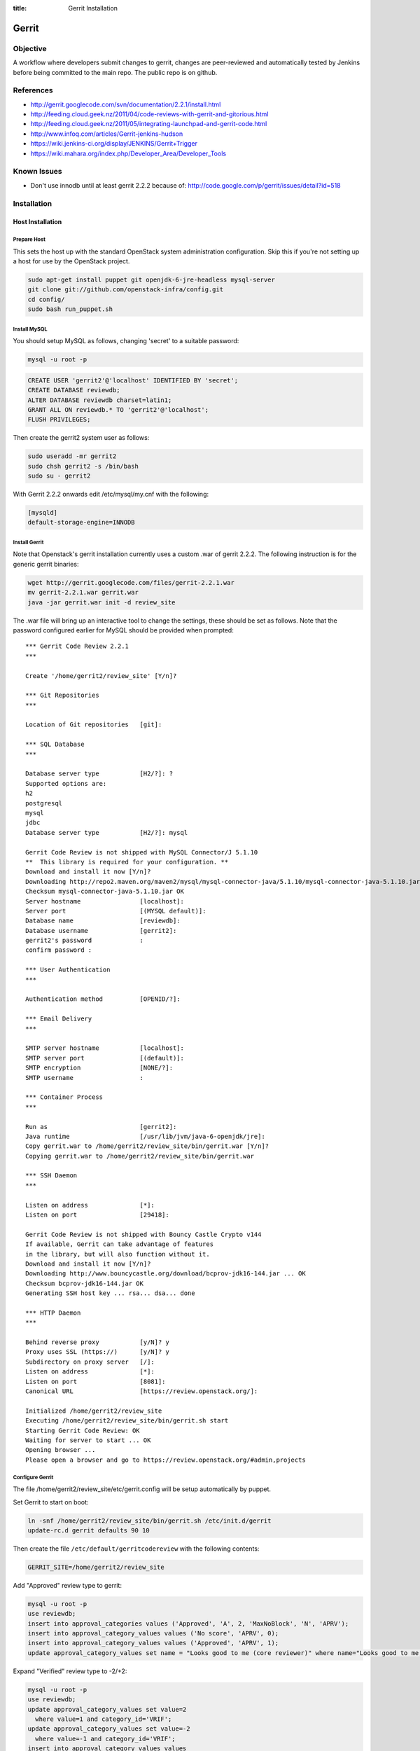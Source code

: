 :title: Gerrit Installation

Gerrit
######

Objective
*********

A workflow where developers submit changes to gerrit, changes are
peer-reviewed and automatically tested by Jenkins before being
committed to the main repo.  The public repo is on github.

References
**********

* http://gerrit.googlecode.com/svn/documentation/2.2.1/install.html
* http://feeding.cloud.geek.nz/2011/04/code-reviews-with-gerrit-and-gitorious.html
* http://feeding.cloud.geek.nz/2011/05/integrating-launchpad-and-gerrit-code.html
* http://www.infoq.com/articles/Gerrit-jenkins-hudson
* https://wiki.jenkins-ci.org/display/JENKINS/Gerrit+Trigger
* https://wiki.mahara.org/index.php/Developer_Area/Developer_Tools

Known Issues
************

* Don't use innodb until at least gerrit 2.2.2 because of:
  http://code.google.com/p/gerrit/issues/detail?id=518

Installation
************

Host Installation
=================

Prepare Host
------------
This sets the host up with the standard OpenStack system
administration configuration.  Skip this if you're not setting up a
host for use by the OpenStack project.

.. code-block:: bash

  sudo apt-get install puppet git openjdk-6-jre-headless mysql-server
  git clone git://github.com/openstack-infra/config.git
  cd config/
  sudo bash run_puppet.sh

Install MySQL
-------------
You should setup MySQL as follows, changing 'secret' to a suitable password:

.. code-block:: bash

  mysql -u root -p

.. code-block:: mysql

  CREATE USER 'gerrit2'@'localhost' IDENTIFIED BY 'secret';
  CREATE DATABASE reviewdb;
  ALTER DATABASE reviewdb charset=latin1;
  GRANT ALL ON reviewdb.* TO 'gerrit2'@'localhost';
  FLUSH PRIVILEGES;

Then create the gerrit2 system user as follows:

.. code-block:: bash

  sudo useradd -mr gerrit2
  sudo chsh gerrit2 -s /bin/bash
  sudo su - gerrit2

With Gerrit 2.2.2 onwards edit /etc/mysql/my.cnf with the following:

.. code-block:: ini

   [mysqld]
   default-storage-engine=INNODB

Install Gerrit
--------------

Note that Openstack's gerrit installation currently uses a custom .war of gerrit
2.2.2.  The following instruction is for the generic gerrit binaries:

.. code-block:: bash

  wget http://gerrit.googlecode.com/files/gerrit-2.2.1.war
  mv gerrit-2.2.1.war gerrit.war
  java -jar gerrit.war init -d review_site

The .war file will bring up an interactive tool to change the settings, these
should be set as follows. Note that the password configured earlier for MySQL
should be provided when prompted::

  *** Gerrit Code Review 2.2.1
  ***

  Create '/home/gerrit2/review_site' [Y/n]?

  *** Git Repositories
  ***

  Location of Git repositories   [git]:

  *** SQL Database
  ***

  Database server type           [H2/?]: ?
  Supported options are:
  h2
  postgresql
  mysql
  jdbc
  Database server type           [H2/?]: mysql

  Gerrit Code Review is not shipped with MySQL Connector/J 5.1.10
  **  This library is required for your configuration. **
  Download and install it now [Y/n]?
  Downloading http://repo2.maven.org/maven2/mysql/mysql-connector-java/5.1.10/mysql-connector-java-5.1.10.jar ... OK
  Checksum mysql-connector-java-5.1.10.jar OK
  Server hostname                [localhost]:
  Server port                    [(MYSQL default)]:
  Database name                  [reviewdb]:
  Database username              [gerrit2]:
  gerrit2's password             :
  confirm password :

  *** User Authentication
  ***

  Authentication method          [OPENID/?]:

  *** Email Delivery
  ***

  SMTP server hostname           [localhost]:
  SMTP server port               [(default)]:
  SMTP encryption                [NONE/?]:
  SMTP username                  :

  *** Container Process
  ***

  Run as                         [gerrit2]:
  Java runtime                   [/usr/lib/jvm/java-6-openjdk/jre]:
  Copy gerrit.war to /home/gerrit2/review_site/bin/gerrit.war [Y/n]?
  Copying gerrit.war to /home/gerrit2/review_site/bin/gerrit.war

  *** SSH Daemon
  ***

  Listen on address              [*]:
  Listen on port                 [29418]:

  Gerrit Code Review is not shipped with Bouncy Castle Crypto v144
  If available, Gerrit can take advantage of features
  in the library, but will also function without it.
  Download and install it now [Y/n]?
  Downloading http://www.bouncycastle.org/download/bcprov-jdk16-144.jar ... OK
  Checksum bcprov-jdk16-144.jar OK
  Generating SSH host key ... rsa... dsa... done

  *** HTTP Daemon
  ***

  Behind reverse proxy           [y/N]? y
  Proxy uses SSL (https://)      [y/N]? y
  Subdirectory on proxy server   [/]:
  Listen on address              [*]:
  Listen on port                 [8081]:
  Canonical URL                  [https://review.openstack.org/]:

  Initialized /home/gerrit2/review_site
  Executing /home/gerrit2/review_site/bin/gerrit.sh start
  Starting Gerrit Code Review: OK
  Waiting for server to start ... OK
  Opening browser ...
  Please open a browser and go to https://review.openstack.org/#admin,projects

Configure Gerrit
----------------

The file /home/gerrit2/review_site/etc/gerrit.config will be setup automatically
by puppet.

Set Gerrit to start on boot:

.. code-block:: bash

  ln -snf /home/gerrit2/review_site/bin/gerrit.sh /etc/init.d/gerrit
  update-rc.d gerrit defaults 90 10

Then create the file ``/etc/default/gerritcodereview`` with the following
contents:

.. code-block:: ini

  GERRIT_SITE=/home/gerrit2/review_site

Add "Approved" review type to gerrit:

.. code-block:: mysql

  mysql -u root -p
  use reviewdb;
  insert into approval_categories values ('Approved', 'A', 2, 'MaxNoBlock', 'N', 'APRV');
  insert into approval_category_values values ('No score', 'APRV', 0);
  insert into approval_category_values values ('Approved', 'APRV', 1);
  update approval_category_values set name = "Looks good to me (core reviewer)" where name="Looks good to me, approved";

Expand "Verified" review type to -2/+2:

.. code-block:: mysql

  mysql -u root -p
  use reviewdb;
  update approval_category_values set value=2
    where value=1 and category_id='VRIF';
  update approval_category_values set value=-2
    where value=-1 and category_id='VRIF';
  insert into approval_category_values values
    ("Doesn't seem to work","VRIF",-1),
    ("Works for me","VRIF","1");

Reword the default messages that use the word Submit, as they imply that
we're not happy with people for submitting the patch in the first place:

.. code-block:: mysql

  mysql -u root -p
  use reviewdb;
  update approval_category_values set name="Do not merge"
    where category_id='CRVW' and value=-2;
  update approval_category_values
    set name="I would prefer that you didn't merge this"
    where category_id='CRVW' and value=-1;

OpenStack currently uses a hybrid approach for CLA enforcement.  We
use Gerrit's built in CLA system to ensure that contributors have
signed the CLA, but contributors don't actually use Gerrit to sign it.
Instead, developers use an external service (Echosign) to agree to the
CLA, and then request membership in a Launchpad group called
"openstack-cla".  The moderators of that group (core members of any
OpenStack project) approve membership requests after verifying that
new contributors have signed the CLA at Echosign.  The openstack-cla
group is kept synchronized with Gerrit.  Gerrit is then configured
with a "dummy" CLA (which users are not expected to see), and the
administrator indicates to Gerrit that the entire openstack-cla group
has agreed to the CLA.  This lets Gerrit enforce that the CLA has been
signed while the actual facility to sign it in Gerrit is disabled via
a source patch.

This configuration is not recommended for new projects and is merely
an artifact of legal requirements placed on the OpenStack project.
Here are the SQL commands to set it up:

.. code-block:: mysql

  insert into contributor_agreement_id values (NULL);
  insert into contributor_agreements values ('Y', 'N', 'N', 'CLA (Echosign)',
  'OpenStack CLA via Echosign', 'static/echosign-cla.html', 1);

  insert into account_group_agreements values (
  now(), 'V', 1, now(), NULL,
  (select group_id from account_group_names where name='openstack-cla'),
  1);


Install Apache
--------------
::

  apt-get install apache2

Create: /etc/apache2/sites-available/gerrit:

.. code-block:: apacheconf

  <VirtualHost *:80>
    ServerAdmin webmaster@localhost

    ErrorLog ${APACHE_LOG_DIR}/gerrit-error.log

    LogLevel warn

    CustomLog ${APACHE_LOG_DIR}/gerrit-access.log combined

    Redirect / https://review-dev.openstack.org/

  </VirtualHost>

  <IfModule mod_ssl.c>
  <VirtualHost _default_:443>
    ServerAdmin webmaster@localhost

    ErrorLog ${APACHE_LOG_DIR}/gerrit-ssl-error.log

    LogLevel warn

    CustomLog ${APACHE_LOG_DIR}/gerrit-ssl-access.log combined

    SSLEngine on

    SSLCertificateFile    /etc/ssl/certs/ssl-cert-snakeoil.pem
    SSLCertificateKeyFile /etc/ssl/private/ssl-cert-snakeoil.key
    #SSLCertificateChainFile /etc/apache2/ssl.crt/server-ca.crt

    <FilesMatch "\.(cgi|shtml|phtml|php)$">
        SSLOptions +StdEnvVars
    </FilesMatch>
    <Directory /usr/lib/cgi-bin>
        SSLOptions +StdEnvVars
    </Directory>

    BrowserMatch "MSIE [2-6]" \
        nokeepalive ssl-unclean-shutdown \
        downgrade-1.0 force-response-1.0
    # MSIE 7 and newer should be able to use keepalive
    BrowserMatch "MSIE [17-9]" ssl-unclean-shutdown

    RewriteEngine on
    RewriteCond %{HTTP_HOST} !review-dev.openstack.org
    RewriteRule ^.*$ https://review-dev.openstack.org/

        ProxyPassReverse / http://localhost:8081/
        <Location />
          Order allow,deny
          Allow from all
          ProxyPass http://localhost:8081/ retry=0
        </Location>


  </VirtualHost>
  </IfModule>

Run the following commands:

.. code-block:: bash

  a2enmod ssl proxy proxy_http rewrite
  a2ensite gerrit
  a2dissite default

Install Exim
------------
::

  apt-get install exim4
  dpkg-reconfigure exim4-config

Choose "internet site", otherwise select defaults

edit: /etc/default/exim4 ::

  QUEUEINTERVAL='5m'

GitHub Setup
============

Generate an SSH key for Gerrit for use on GitHub
------------------------------------------------
::

  sudo su - gerrit2
  gerrit2@gerrit:~$ ssh-keygen
  Generating public/private rsa key pair.
  Enter file in which to save the key (/home/gerrit2/.ssh/id_rsa):
  Created directory '/home/gerrit2/.ssh'.
  Enter passphrase (empty for no passphrase):
  Enter same passphrase again:

GitHub Configuration
--------------------

#. create openstack-gerrit user on github
#. add gerrit2 ssh public key to openstack-gerrit user
#. create gerrit team in openstack org on github with push/pull access
#. add openstack-gerrit to gerrit team in openstack org
#. add public master repo to gerrit team in openstack org
#. save github host key in known_hosts

::

  gerrit2@gerrit:~$ ssh git@github.com
  The authenticity of host 'github.com (207.97.227.239)' can't be established.
  RSA key fingerprint is 16:27:ac:a5:76:28:2d:36:63:1b:56:4d:eb:df:a6:48.
  Are you sure you want to continue connecting (yes/no)? yes
  Warning: Permanently added 'github.com,207.97.227.239' (RSA) to the list of known hosts.
  PTY allocation request failed on channel 0

You will also need to create the file ``github-projects.secure.config`` in the ``/etc/github/`` directory.  The contents of this are as follows:

.. code-block:: ini

  [github]
  username = guthub-user
  password = string

The username should be the github username for gerrit to use when communicating
with github.  The api_token can be found in github's account setting for the
account.

Gerrit Replication to GitHub
----------------------------

The file ``review_site/etc/replication.config`` is needed with the following
contents:

.. code-block:: ini

  [remote "github"]
  url = git@github.com:${name}.git

Jenkins / Gerrit Integration
============================

Create a Jenkins User in Gerrit
-------------------------------

With the jenkins public key, as a gerrit admin user::

  cat jenkins.pub | ssh -p29418 review.openstack.org gerrit create-account --ssh-key - --full-name Jenkins --email jenkins@openstack.org jenkins

Create "CI Systems" group in gerrit, make jenkins a member

Create a Gerrit Git Prep Job in Jenkins
---------------------------------------

When gating trunk with Jenkins, we want to test changes as they will
appear once merged by Gerrit, but the gerrit trigger plugin will, by
default, test them as submitted.  If HEAD moves on while the change is
under review, it may end up getting merged with HEAD, and we want to
test the result.

To do that, make sure the "Hudson Template Project plugin" is
installed, then set up a new job called "Gerrit Git Prep", and add a
shell command build step (no other configuration)::

  #!/bin/sh -x
  git checkout $GERRIT_BRANCH
  git reset --hard remotes/origin/$GERRIT_BRANCH
  git merge FETCH_HEAD
  CODE=$?
  if [ ${CODE} -ne 0 ]; then
    git reset --hard remotes/origin/$GERRIT_BRANCH
    exit ${CODE}
  fi

Later, we will configure Jenkins jobs that we want to behave this way
to use this build step.

Auto Review Expiry
==================

Puppet automatically installs a daily cron job called ``expire-old-reviews``
onto the gerrit servers.  This script follows two rules:

 #. If the review hasn't been touched in 2 weeks, mark as abandoned.
 #. If there is a negative review and it hasn't been touched in 1 week, mark as
    abandoned.

If your review gets touched by either of these rules it is possible to
unabandon a review on the gerrit web interface.

Gerrit IRC Bot
==============

Installation
------------

Ensure there is an up-to-date checkout of openstack-infra/config in ~gerrit2.

::

  apt-get install python-irclib python-daemon python-yaml
  cp ~gerrit2/openstack-infra/config/gerritbot.init /etc/init.d
  chmod a+x /etc/init.d/gerritbot
  update-rc.d gerritbot defaults
  su - gerrit2
  ssh-keygen -f /home/gerrit2/.ssh/gerritbot_rsa

As a Gerrit admin, create a user for gerritbot::

  cat ~gerrit2/.ssh/gerritbot_rsa | ssh -p29418 review.openstack.org gerrit create-account --ssh-key - --full-name GerritBot gerritbot

Configure gerritbot, including which events should be announced in the
gerritbot.config file:

.. code-block:: ini

  [ircbot]
  nick=NICNAME
  pass=PASSWORD
  server=chat.freenode.net
  channel=openstack-dev
  port=6667

  [gerrit]
  user=gerritbot
  key=/home/gerrit2/.ssh/gerritbot_rsa
  host=review.openstack.org
  port=29418
  events=patchset-created, change-merged, x-vrif-minus-1, x-crvw-minus-2

Register an account with NickServ on FreeNode, and put the account and
password in the config file.

::

  sudo /etc/init.d/gerritbot start

Launchpad Bug Integration
=========================

In addition to the hyperlinks provided by the regex in gerrit.config,
we use a Gerrit hook to update Launchpad bugs when changes referencing
them are applied.

Installation
------------

Ensure an up-to-date checkout of openstack-infra/config is in ~gerrit2.

::

  apt-get install python-pyme
  cp ~gerrit2/gerrit-hooks/change-merged ~gerrit2/review_site/hooks/

Create a GPG and register it with Launchpad::

  gerrit2@gerrit:~$ gpg --gen-key
  gpg (GnuPG) 1.4.11; Copyright (C) 2010 Free Software Foundation, Inc.
  This is free software: you are free to change and redistribute it.
  There is NO WARRANTY, to the extent permitted by law.

  Please select what kind of key you want:
     (1) RSA and RSA (default)
     (2) DSA and Elgamal
     (3) DSA (sign only)
     (4) RSA (sign only)
  Your selection?
  RSA keys may be between 1024 and 4096 bits long.
  What keysize do you want? (2048)
  Requested keysize is 2048 bits
  Please specify how long the key should be valid.
           0 = key does not expire
        <n>  = key expires in n days
        <n>w = key expires in n weeks
        <n>m = key expires in n months
        <n>y = key expires in n years
  Key is valid for? (0)
  Key does not expire at all
  Is this correct? (y/N) y

  You need a user ID to identify your key; the software constructs the user ID
  from the Real Name, Comment and Email Address in this form:
      "Heinrich Heine (Der Dichter) <heinrichh@duesseldorf.de>"

  Real name: Openstack Gerrit
  Email address: review@openstack.org
  Comment:
  You selected this USER-ID:
      "Openstack Gerrit <review@openstack.org>"

  Change (N)ame, (C)omment, (E)mail or (O)kay/(Q)uit? o
  You need a Passphrase to protect your secret key.

  gpg: gpg-agent is not available in this session
  You don't want a passphrase - this is probably a *bad* idea!
  I will do it anyway.  You can change your passphrase at any time,
  using this program with the option "--edit-key".

  We need to generate a lot of random bytes. It is a good idea to perform
  some other action (type on the keyboard, move the mouse, utilize the
  disks) during the prime generation; this gives the random number
  generator a better chance to gain enough entropy.

  gpg: /home/gerrit2/.gnupg/trustdb.gpg: trustdb created
  gpg: key 382ACA7F marked as ultimately trusted
  public and secret key created and signed.

  gpg: checking the trustdb
  gpg: 3 marginal(s) needed, 1 complete(s) needed, PGP trust model
  gpg: depth: 0  valid:   1  signed:   0  trust: 0-, 0q, 0n, 0m, 0f, 1u
  pub   2048R/382ACA7F 2011-07-26
          Key fingerprint = 21EF 7F30 C281 F61F 44CD  EC48 7424 9762 382A CA7F
  uid                  Openstack Gerrit <review@openstack.org>
  sub   2048R/95F6FA4A 2011-07-26

  gerrit2@gerrit:~$ gpg --send-keys --keyserver keyserver.ubuntu.com 382ACA7F
  gpg: sending key 382ACA7F to hkp server keyserver.ubuntu.com

Log into the Launchpad account and add the GPG key to the account.

Adding New Projects

Generate an SSH key for Gerrit
------------------------------------------------
::

  sudo su - gerrit2
  gerrit2@gerrit:~$ ssh-keygen -f ~/.ssh/example_project_id_rsa
  Generating public/private rsa key pair.
  Enter passphrase (empty for no passphrase):
  Enter same passphrase again:
*******************

Creating a new Gerrit Project with Puppet
=========================================

Gerrit project creation is now managed through changes to the
openstack-infra/config repository. The old manual processes are documented
below as the processes are still valid and documentation of them may
still be useful when dealing with corner cases. That said, you should
use this method whenever possible.

Puppet and its related scripts are able to create the new project in
Gerrit, create the new project on Github, create a local git replica on
the Gerrit host, configure the project Access Controls, and create new
groups in Gerrit that are mentioned in the Access Controls. The only
potential piece missing from this process is the management of group
membership, which is currently performed through launchpad. You might
also want to configure Zuul and Jenkins to run tests on the new project.
The details for that process are in the next section.

Gerrit projects are configured in the
``openstack-infra/config:modules/openstack_project/templates/review.projects.yaml.erb``.
file. This file contains two sections, the first is a set of default
config values that each project can override, and the second is a list
of projects (each may contain their own overrides).

As a Gerrit admin, create a user for example-project-creator::

  cat ~gerrit2/.ssh/example_project_id_rsa | ssh -p29418 review.openstack.org gerrit create-account --ssh-key - --full-name "Example Project Creator" --email example-project-creator@example.org example-project-creator

#. Config default values::

     - homepage: http://example.org
       local-git-dir: /var/lib/git
       gerrit-host: review.example.org
       gerrit-user: example-project-creator
       gerrit-key: /home/gerrit2/.ssh/example_project_id_rsa
       github-config: /etc/github/github-projects.secure.config
       has-wiki: False
       has-issues: False
       has-pull-requests: False
       has-downloads: False

Note The gerrit-user 'example-project-creator' should be added to the
"Project Bootstrapers" group in :ref:`acl`.

#. Project definition::

     - project: example/gerrit
       description: Fork of Gerrit used by Example
       remote: https://gerrit.googlesource.com/gerrit
     - project: example/project1
       description: Best project ever.
       has-wiki: True
       acl_config: /path/to/acl/file

The above config gives puppet and its related scripts enough information
to create new projects, but not enough to add access controls to each
project. To add access control you need to have have an ``acl_config``
option for the project in ``review.projects.yaml.erb`` file. That option
should have a value that is a path to the project.config for that
project.

That is the high level view of how we can configure projects using the
pupppet repository. To create an actual change that does all of this for
a single project you will want to do the following:

#. Add a ``modules/openstack_project/files/gerrit/acls/project-name.config``
   file to the repo. You can refer to the :ref:`project-config` section
   below if you need more details on writing the project.config file,
   but contents will probably end up looking like the below block (note
   that the sections are in alphabetical order and each indentation is
   8 spaces)::

     [access "refs/heads/*"]
             label-Code-Review = -2..+2 group project-name-core
             label-Approved = +0..+1 group project-name-core
             workInProgress = group project-name-core
     [access "refs/heads/milestone-proposed"]
             label-Code-Review = -2..+2 group project-name-drivers
             label-Approved = +0..+1 group project-name-drivers
     [project]
             state = active
     [receive]
             requireChangeId = true
             requireContributorAgreement = true
     [submit]
             mergeContent = true

#. Add a project entry for the project in
   ``openstack-infra/config:modules/openstack_project/templates/review.projects.yaml.erb``.::

     - project: openstack/project-name
       acl_config: /home/gerrit2/acls/project-name.config

#. If there is an existing repo that is being replaced by this new
   project you can set the upstream value for the project. When an
   upstream is set, that upstream will be cloned and pushed into Gerrit
   instead of an empty repository. eg::

     - project: openstack/project-name
       acl_config: /home/gerrit2/acls/project-name.config
       upstream: git://github.com/awesumsauce/project-name.git

That is all you need to do. Push the change to gerrit and if necessary
modify group membership for the groups you configured in the
``project.config`` through Launchpad.

Have Zuul Monitor a Gerrit Project
=====================================

Define the required jenkins jobs for this project using the Jenkins Job
Builder. Edit openstack-infra/config:modules/openstack_project/files/jenkins_jobs/config/projects.yaml
and add the desired jobs. Most projects will use the python jobs template.

A minimum config::

  - project:
      name: PROJECT
      github-org: openstack
      node: precise
      tarball-publisher-site: nova.openstack.org
      doc-publisher-site: docs.openstack.org

      jobs:
        - python-jobs

Full example config for nova::

  - project:
      name: nova
      github-org: openstack
      node: precise
      tarball-publisher-site: nova.openstack.org
      doc-publisher-site: docs.openstack.org

      jobs:
        - python-jobs
        - python-diablo-bitrot-jobs
        - python-essex-bitrot-jobs
        - openstack-publish-jobs
        - gate-{name}-pylint

Edit openstack-infra/config:modules/openstack_project/files/zuul/layout.yaml
and add the required jenkins jobs to this project. At a minimum you will
probably need the gate-PROJECT-merge test in the check and gate queues.

A minimum config::

  - name: openstack/PROJECT
      check:
        - gate-PROJECT-merge:
      gate:
        - gate-PROJECT-merge:

Full example config for nova::

  - name: openstack/nova
      check:
        - gate-nova-merge:
        - gate-nova-docs
        - gate-nova-pep8
        - gate-nova-python26
        - gate-nova-python27
        - gate-tempest-devstack-vm
        - gate-tempest-devstack-vm-cinder
        - gate-nova-pylint
      gate:
        - gate-nova-merge:
        - gate-nova-docs
        - gate-nova-pep8
        - gate-nova-python26
        - gate-nova-python27
        - gate-tempest-devstack-vm
        - gate-tempest-devstack-vm-cinder
      post:
        - nova-tarball
        - nova-coverage
        - nova-docs
      publish:
        - nova-tarball
        - nova-docs

Creating a Project in Gerrit
============================

Using ssh key of a gerrit admin (you)::

  ssh -p 29418 review.openstack.org gerrit create-project --name openstack/PROJECT

If the project is an API project (eg, image-api), we want it to share
some extra permissions that are common to all API projects (eg, the
OpenStack documentation coordinators can approve changes, see
:ref:`acl`).  Run the following command to reparent the project if it
is an API project::

  ssh -p 29418 review.openstack.org gerrit set-project-parent --parent API-Projects openstack/PROJECT

Add yourself to the "Project Bootstrappers" group in Gerrit which will
give you permissions to push to the repo bypassing code review.

Do the initial push of the project with::

  git push ssh://USERNAME@review.openstack.org:29418/openstack/PROJECT.git HEAD:refs/heads/master
  git push --tags ssh://USERNAME@review.openstack.org:29418/openstack/PROJECT.git

Remove yourself from the "Project Bootstrappers" group, and then set
the access controls as specified in :ref:`acl`.

Create a Project in GitHub
==========================

As a github openstack admin:

* Visit https://github.com/organizations/openstack
* Click New Repository
* Visit the gerrit team admin page
* Add the new repository to the gerrit team

Pull requests can not be disabled for a project in Github, so instead
we have a script that runs from cron to close any open pull requests
with instructions to use Gerrit.

* Edit openstack-infra/config:modules/openstack_project/templates/review.projects.yaml.erb

and add the project to the list of projects in the yaml file

For example::

  - project: openstack/PROJECT

Adding Local Git Replica
========================

Gerrit replicates all repos to a local directory so that Apache can
serve the anonymous http requests out directly.

On the gerrit host::

  sudo git --bare init /var/lib/git/openstack/PROJECT.git
  sudo chown -R gerrit2:gerrit2 /var/lib/git/openstack/PROJECT.git

Adding A New Project On The Command Line
****************************************

All of the steps involved in adding a new project to Gerrit can be
accomplished via the commandline, with the exception of creating a new repo
on github.

First of all, add the .gitreview file to the repo that will be added. Then,
assuming an ssh config alias of `review` for the gerrit instance, as a person
in the Project Bootstrappers group::

     ssh review gerrit create-project --name openstack/$PROJECT
     git review -s
     git push gerrit HEAD:refs/heads/master
     git push --tags gerrit

At this point, the branch contents will be in gerrit, and the project config
settings and ACLs need to be set. These are maintained in a special branch
inside of git in gerrit. Check out the branch from git::

     git fetch gerrit +refs/meta/*:refs/remotes/gerrit-meta/*
     git checkout -b config remotes/gerrit-meta/config

There will be two interesting files, `groups` and `project.config`. `groups`
contains UUIDs and names of groups that will be referenced in
`project.config`. UUIDs can be found on the group page in gerrit.
Next, edit `project.config` to look like::

      [access "refs/*"]
              owner = group Administrators
      [receive]
              requireChangeId = true
              requireContributorAgreement = true
      [submit]
              mergeContent = true
      [access "refs/heads/*"]
              label-Code-Review = -2..+2 group $PROJECT-core
              label-Approved = +0..+1 group $PROJECT-core
      [access "refs/heads/milestone-proposed"]
              label-Code-Review = -2..+2 group $PROJECT-drivers
              label-Approved = +0..+1 group $PROJECT-drivers

If the project is for a client library, the `refs/*` section of
`project.config` should look like::

      [access "refs/*"]
              owner = group Administrators
              create = group $PROJECT-drivers
              pushTag = group $PROJECT-drivers

Replace $PROJECT with the name of the project.

Finally, commit the changes and push the config back up to Gerrit::

      git commit -m "Initial project config"
      git push gerrit HEAD:refs/meta/config

At this point you can follow the steps above for creating the project's github
replica, the local git replica, and zuul monitoring/jenkins jobs.

Migrating a Project from bzr
============================

Add the bzr PPA and install bzr-fastimport:

  add-apt-repository ppa:bzr/ppa
  apt-get update
  apt-get install bzr-fastimport

Doing this from the bzr PPA is important to ensure at least version 0.10 of
bzr-fastimport.

Clone the git-bzr-ng from termie:

  git clone https://github.com/termie/git-bzr-ng.git

In git-bzr-ng, you'll find a script, git-bzr. Put it somewhere in your path.
Then, to get a git repo which contains the migrated bzr branch, run:

  git bzr clone lp:${BRANCHNAME} ${LOCATION}

So, for instance, to do glance, you would do:

  git bzr clone lp:glance glance

And you will then have a git repo of glance in the glance dir. This git repo
is now suitable for uploading in to gerrit to become the new master repo.

.. _project-config:

Project Config
**************

There are a few options which need to be enabled on the project in the Admin
interface.

* Merge Strategy should be set to "Merge If Necessary"
* "Automatically resolve conflicts" should be enabled
* "Require Change-Id in commit message" should be enabled
* "Require a valid contributor agreement to upload" should be enabled

Optionally, if the PTL agrees to it:

* "Require the first line of the commit to be 50 characters or less" should
  be enabled.

.. _acl:

Access Controls
===============

High level goals:

#. Anonymous users can read all projects.
#. All registered users can perform informational code review (+/-1)
   on any project.
#. Jenkins can perform verification (blocking or approving: +/-1).
#. All registered users can create changes.
#. The OpenStack Release Manager and Jenkins can tag releases (push
   annotated tags).
#. Members of $PROJECT-core group can perform full code review
   (blocking or approving: +/- 2), and submit changes to be merged.
#. Members of openstack-release (Release Manager and PTLs), and
   $PROJECT-drivers (PTL and release minded people) exclusively can
   perform full code review (blocking or approving: +/- 2), and submit
   changes to be merged on milestone-proposed branches.
#. Full code review (+/- 2) of API projects should be available to the
   -core group of the corresponding implementation project as well as to
   the OpenStack Documentation Coordinators.
#. Full code review of stable branches should be available to the
   -core group of the project as well as the openstack-stable-maint
   group.
#. Drivers (PTL and delegates) of client library projects should be
   able to add tags (which are automatically used to trigger
   releases).

To manage API project permissions collectively across projects, API
projects are reparented to the "API-Projects" meta-project instead of
"All-Projects".  This causes them to inherit permissions from the
API-Projects project (which, in turn, inherits from All-Projects).

These permissions try to achieve the high level goals::

  All Projects (metaproject):
    refs/*
      read: anonymous
      push annotated tag: release managers, ci tools, project bootstrappers
      forge author identity: registered users
      forge committer identity: project bootstrappers
      push (w/ force push): project bootstrappers
      create reference: project bootstrappers, release managers
      push merge commit: project bootstrappers

    refs/for/refs/*
      push: registered users

    refs/heads/*
      label code review:
        -1/+1: registered users
        -2/+2: project bootstrappers
      label verified:
        -2/+2: ci tools
        -2/+2: project bootstrappers
        -1/+1: external tools
      label approved 0/+1: project bootstrappers
      submit: ci tools
      submit: project bootstrappers

    refs/heads/milestone-proposed
      label code review (exclusive):
        -2/+2 openstack-release
        -1/+1 registered users
      label approved (exclusive): 0/+1: openstack-release
      owner: openstack-release

    refs/heads/stable/*
      label code review (exclusive):
        -2/+2 opestack-stable-maint
        -1/+1 registered users
      label approved (exclusive): 0/+1: opestack-stable-maint

    refs/meta/*
      push: project bootstrappers

    refs/meta/config
      read: project bootstrappers
      read: project owners

  API Projects (metaproject):
    refs/*
      owner: Administrators

    refs/heads/*
      label code review -2/+2: openstack-doc-core
      label approved 0/+1: openstack-doc-core

  project foo:
    refs/*
      owner: Administrators
      create reference: foo-drivers  [client library only]
      push annotated tag: foo-drivers  [client library only]

    refs/heads/*
      label code review -2/+2: foo-core
      label approved 0/+1: foo-core

    refs/heads/milestone-proposed
      label code review -2/+2: foo-drivers
      label approved 0/+1: foo-drivers

Renaming a Project
******************

Renaming a project is not automated and is disruptive to developers,
so it should be avoided. Allow for an hour of downtime for the
project in question, and about 10 minutes of downtime for all of
Gerrit. All Gerrit changes, merged and open, will carry over, so
in-progress changes do not need to be merged before the move.

To rename a project:

#. Prepare a change to the Puppet configuration which updates
   projects.yaml/ACLs and jenkins-job-builder for the new name.

#. Stop puppet on review.openstack.org to prevent your interim
   configuration changes from being reset by the project management
   routines::

     sudo puppetd --disable

#. Make the project inacessible by editing the Access pane. Add a
   "read" ACL for "Administrators", and mark it "exclusive". Be sure
   to save changes.

#. Update the database on review.openstack.org::

     sudo mysql --defaults-file=/etc/mysql/debian.cnf reviewdb

     update account_project_watches
     set project_name = "openstack/NEW"
     where project_name = "openstack/OLD";

     update changes
     set dest_project_name = "openstack/NEW"
     where dest_project_name = "openstack/OLD";

#. Take Jenkins offline through its WebUI.

#. Stop Gerrit on review.openstack.org and move both the Git
   repository and the mirror::

     sudo invoke-rc.d gerrit stop
     sudo mv ~gerrit2/review_site/git/openstack/{OLD,NEW}.git
     sudo mv /var/lib/git/openstack/{OLD,NEW}.git
     sudo invoke-rc.d gerrit start

#. Bring Jenkins online through its WebUI.

#. Merge the prepared Puppet configuration change, removing the
   original Jenkins jobs via the Jenkins WebUI later if needed.

#. Start puppet again on review.openstack.org::

     sudo puppetd --enable

#. Rename the project in GitHub or, if this is a move to a new org, let
   the project management run create it for you and then remove the
   original later (assuming you have sufficient permissions).

#. If this is an org move and the project name itself is not
   changing, gate jobs may fail due to outdated remote URLs. Clear
   the workspaces on persistent Jenkins slaves to mitigate this::

     ssh -t $h.slave.openstack.org 'sudo rm -rf ~jenkins/workspace/*PROJECT*'

#. Again, if this is an org move rather than a rename and the GitHub
   project has been created but is empty, trigger replication to
   populate it::

     ssh -p 29418 review.openstack.org gerrit replicate --all

#. Wait for puppet changes to be applied so that the earlier
   restrictive ACL will be reset for you (ending the outage for this
   project).

#. Submit a change that updates .gitreview with the new location of the
   project.

Developers will either need to re-clone a new copy of the repository,
or manually update their remotes.

Deleting a User from Gerrit
***************************

This isn't normally necessary, but if you find that you need to
completely delete an account from Gerrit, here's how:

.. code-block:: mysql

  delete from account_agreements where account_id=NNNN;
  delete from account_diff_preferences where id=NNNN;
  delete from account_external_ids where account_id=NNNN;
  delete from account_group_members where account_id=NNNN;
  delete from account_group_members_audit where account_id=NNNN;
  delete from account_patch_reviews where account_id=NNNN;
  delete from account_project_watches where account_id=NNNN;
  delete from account_ssh_keys where account_id=NNNN;
  delete from accounts where account_id=NNNN;

.. code-block:: bash

  ssh review.openstack.org -p29418 gerrit flush-caches --all

